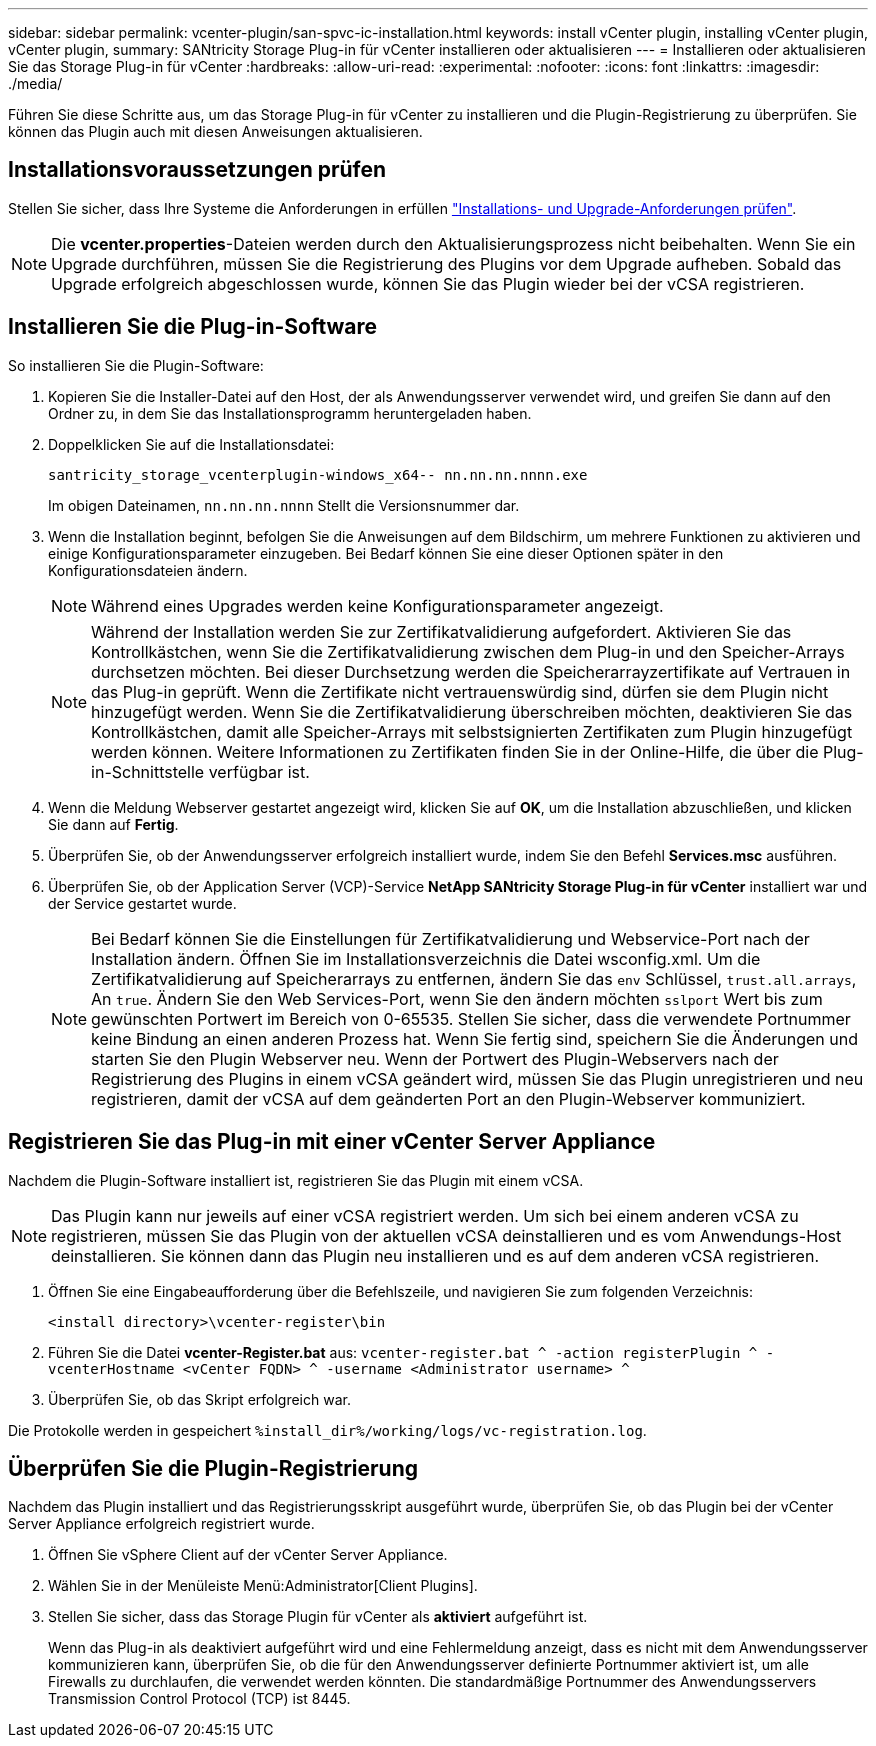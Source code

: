 ---
sidebar: sidebar 
permalink: vcenter-plugin/san-spvc-ic-installation.html 
keywords: install vCenter plugin, installing vCenter plugin, vCenter plugin, 
summary: SANtricity Storage Plug-in für vCenter installieren oder aktualisieren 
---
= Installieren oder aktualisieren Sie das Storage Plug-in für vCenter
:hardbreaks:
:allow-uri-read: 
:experimental: 
:nofooter: 
:icons: font
:linkattrs: 
:imagesdir: ./media/


[role="lead"]
Führen Sie diese Schritte aus, um das Storage Plug-in für vCenter zu installieren und die Plugin-Registrierung zu überprüfen. Sie können das Plugin auch mit diesen Anweisungen aktualisieren.



== Installationsvoraussetzungen prüfen

Stellen Sie sicher, dass Ihre Systeme die Anforderungen in erfüllen link:san-spvc-ic-reqs.html["Installations- und Upgrade-Anforderungen prüfen"].


NOTE: Die *vcenter.properties*-Dateien werden durch den Aktualisierungsprozess nicht beibehalten. Wenn Sie ein Upgrade durchführen, müssen Sie die Registrierung des Plugins vor dem Upgrade aufheben. Sobald das Upgrade erfolgreich abgeschlossen wurde, können Sie das Plugin wieder bei der vCSA registrieren.



== Installieren Sie die Plug-in-Software

So installieren Sie die Plugin-Software:

. Kopieren Sie die Installer-Datei auf den Host, der als Anwendungsserver verwendet wird, und greifen Sie dann auf den Ordner zu, in dem Sie das Installationsprogramm heruntergeladen haben.
. Doppelklicken Sie auf die Installationsdatei:
+
`santricity_storage_vcenterplugin-windows_x64-- nn.nn.nn.nnnn.exe`

+
Im obigen Dateinamen, `nn.nn.nn.nnnn` Stellt die Versionsnummer dar.

. Wenn die Installation beginnt, befolgen Sie die Anweisungen auf dem Bildschirm, um mehrere Funktionen zu aktivieren und einige Konfigurationsparameter einzugeben. Bei Bedarf können Sie eine dieser Optionen später in den Konfigurationsdateien ändern.
+

NOTE: Während eines Upgrades werden keine Konfigurationsparameter angezeigt.

+

NOTE: Während der Installation werden Sie zur Zertifikatvalidierung aufgefordert. Aktivieren Sie das Kontrollkästchen, wenn Sie die Zertifikatvalidierung zwischen dem Plug-in und den Speicher-Arrays durchsetzen möchten. Bei dieser Durchsetzung werden die Speicherarrayzertifikate auf Vertrauen in das Plug-in geprüft. Wenn die Zertifikate nicht vertrauenswürdig sind, dürfen sie dem Plugin nicht hinzugefügt werden. Wenn Sie die Zertifikatvalidierung überschreiben möchten, deaktivieren Sie das Kontrollkästchen, damit alle Speicher-Arrays mit selbstsignierten Zertifikaten zum Plugin hinzugefügt werden können. Weitere Informationen zu Zertifikaten finden Sie in der Online-Hilfe, die über die Plug-in-Schnittstelle verfügbar ist.

. Wenn die Meldung Webserver gestartet angezeigt wird, klicken Sie auf *OK*, um die Installation abzuschließen, und klicken Sie dann auf *Fertig*.
. Überprüfen Sie, ob der Anwendungsserver erfolgreich installiert wurde, indem Sie den Befehl *Services.msc* ausführen.
. Überprüfen Sie, ob der Application Server (VCP)-Service *NetApp SANtricity Storage Plug-in für vCenter* installiert war und der Service gestartet wurde.
+

NOTE: Bei Bedarf können Sie die Einstellungen für Zertifikatvalidierung und Webservice-Port nach der Installation ändern. Öffnen Sie im Installationsverzeichnis die Datei wsconfig.xml. Um die Zertifikatvalidierung auf Speicherarrays zu entfernen, ändern Sie das `env` Schlüssel, `trust.all.arrays`, An `true`. Ändern Sie den Web Services-Port, wenn Sie den ändern möchten `sslport` Wert bis zum gewünschten Portwert im Bereich von 0-65535. Stellen Sie sicher, dass die verwendete Portnummer keine Bindung an einen anderen Prozess hat. Wenn Sie fertig sind, speichern Sie die Änderungen und starten Sie den Plugin Webserver neu. Wenn der Portwert des Plugin-Webservers nach der Registrierung des Plugins in einem vCSA geändert wird, müssen Sie das Plugin unregistrieren und neu registrieren, damit der vCSA auf dem geänderten Port an den Plugin-Webserver kommuniziert.





== Registrieren Sie das Plug-in mit einer vCenter Server Appliance

Nachdem die Plugin-Software installiert ist, registrieren Sie das Plugin mit einem vCSA.


NOTE: Das Plugin kann nur jeweils auf einer vCSA registriert werden. Um sich bei einem anderen vCSA zu registrieren, müssen Sie das Plugin von der aktuellen vCSA deinstallieren und es vom Anwendungs-Host deinstallieren. Sie können dann das Plugin neu installieren und es auf dem anderen vCSA registrieren.

. Öffnen Sie eine Eingabeaufforderung über die Befehlszeile, und navigieren Sie zum folgenden Verzeichnis:
+
`<install directory>\vcenter-register\bin`

. Führen Sie die Datei *vcenter-Register.bat* aus:
`vcenter-register.bat ^
    -action registerPlugin ^
    -vcenterHostname <vCenter FQDN> ^
    -username <Administrator username> ^`
. Überprüfen Sie, ob das Skript erfolgreich war.


Die Protokolle werden in gespeichert `%install_dir%/working/logs/vc-registration.log`.



== Überprüfen Sie die Plugin-Registrierung

Nachdem das Plugin installiert und das Registrierungsskript ausgeführt wurde, überprüfen Sie, ob das Plugin bei der vCenter Server Appliance erfolgreich registriert wurde.

. Öffnen Sie vSphere Client auf der vCenter Server Appliance.
. Wählen Sie in der Menüleiste Menü:Administrator[Client Plugins].
. Stellen Sie sicher, dass das Storage Plugin für vCenter als *aktiviert* aufgeführt ist.
+
Wenn das Plug-in als deaktiviert aufgeführt wird und eine Fehlermeldung anzeigt, dass es nicht mit dem Anwendungsserver kommunizieren kann, überprüfen Sie, ob die für den Anwendungsserver definierte Portnummer aktiviert ist, um alle Firewalls zu durchlaufen, die verwendet werden könnten. Die standardmäßige Portnummer des Anwendungsservers Transmission Control Protocol (TCP) ist 8445.


